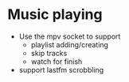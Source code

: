 * Music playing
 - Use the mpv socket to support
   - playlist adding/creating
   - skip tracks
   - watch for finish
 - support lastfm scrobbling
